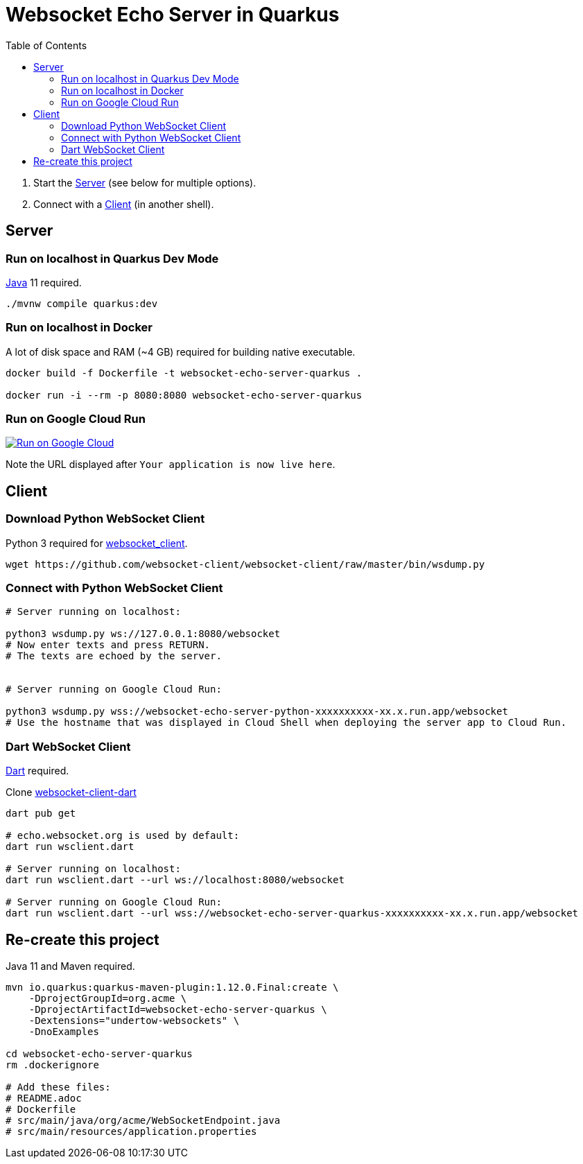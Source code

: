 = Websocket Echo Server in Quarkus
:toc:
:toclevels: 10

1. Start the <<server,Server>> (see below for multiple options).
2. Connect with a <<client,Client>> (in another shell).

== Server [[server]]

=== Run on localhost in Quarkus Dev Mode

https://openjdk.java.net/[Java] 11 required.

[source%nowrap,bash]
----
./mvnw compile quarkus:dev
----

=== Run on localhost in Docker

A lot of disk space and RAM (~4 GB) required for building native executable.

[source%nowrap,bash]
----
docker build -f Dockerfile -t websocket-echo-server-quarkus .

docker run -i --rm -p 8080:8080 websocket-echo-server-quarkus
----

=== Run on Google Cloud Run [[server-cloudrun]]

image:https://deploy.cloud.run/button.svg[Run on Google Cloud,link=https://deploy.cloud.run]

Note the URL displayed after `Your application is now live here`.

== Client [[client]]

=== Download Python WebSocket Client

Python 3 required for https://pypi.org/project/websocket_client/[websocket_client].

[source%nowrap,bash]
----
wget https://github.com/websocket-client/websocket-client/raw/master/bin/wsdump.py
----

=== Connect with Python WebSocket Client

[source%nowrap,bash]
----
# Server running on localhost:

python3 wsdump.py ws://127.0.0.1:8080/websocket
# Now enter texts and press RETURN.
# The texts are echoed by the server.


# Server running on Google Cloud Run:

python3 wsdump.py wss://websocket-echo-server-python-xxxxxxxxxx-xx.x.run.app/websocket
# Use the hostname that was displayed in Cloud Shell when deploying the server app to Cloud Run.
----

=== Dart WebSocket Client

https://dart.dev/get-dart[Dart] required.

Clone https://github.com/buehren/websocket-client-dart[websocket-client-dart]

[source%nowrap,bash]
----
dart pub get

# echo.websocket.org is used by default:
dart run wsclient.dart

# Server running on localhost:
dart run wsclient.dart --url ws://localhost:8080/websocket

# Server running on Google Cloud Run:
dart run wsclient.dart --url wss://websocket-echo-server-quarkus-xxxxxxxxxx-xx.x.run.app/websocket
----


== Re-create this project

Java 11 and Maven required.

[source%nowrap,bash]
----
mvn io.quarkus:quarkus-maven-plugin:1.12.0.Final:create \
    -DprojectGroupId=org.acme \
    -DprojectArtifactId=websocket-echo-server-quarkus \
    -Dextensions="undertow-websockets" \
    -DnoExamples

cd websocket-echo-server-quarkus
rm .dockerignore

# Add these files:
# README.adoc
# Dockerfile
# src/main/java/org/acme/WebSocketEndpoint.java
# src/main/resources/application.properties

----
